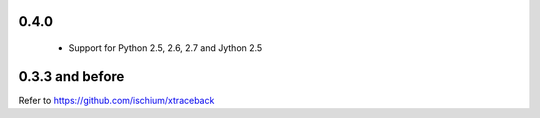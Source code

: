 0.4.0
=====

 * Support for Python 2.5, 2.6, 2.7 and Jython 2.5
 

0.3.3 and before
================

Refer to https://github.com/ischium/xtraceback


